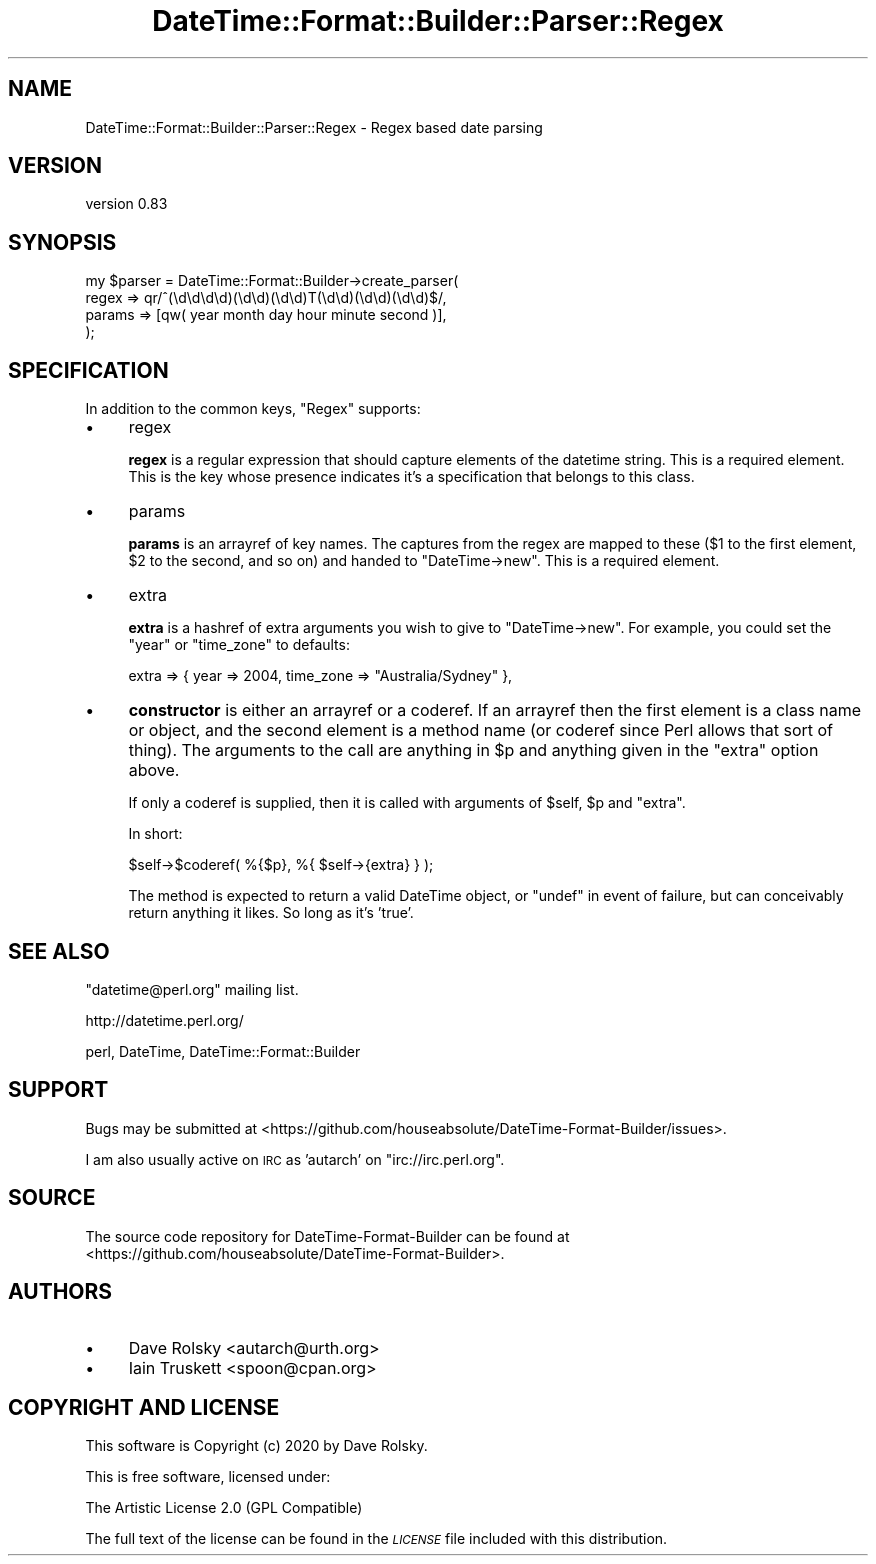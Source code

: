 .\" Automatically generated by Pod::Man 4.14 (Pod::Simple 3.40)
.\"
.\" Standard preamble:
.\" ========================================================================
.de Sp \" Vertical space (when we can't use .PP)
.if t .sp .5v
.if n .sp
..
.de Vb \" Begin verbatim text
.ft CW
.nf
.ne \\$1
..
.de Ve \" End verbatim text
.ft R
.fi
..
.\" Set up some character translations and predefined strings.  \*(-- will
.\" give an unbreakable dash, \*(PI will give pi, \*(L" will give a left
.\" double quote, and \*(R" will give a right double quote.  \*(C+ will
.\" give a nicer C++.  Capital omega is used to do unbreakable dashes and
.\" therefore won't be available.  \*(C` and \*(C' expand to `' in nroff,
.\" nothing in troff, for use with C<>.
.tr \(*W-
.ds C+ C\v'-.1v'\h'-1p'\s-2+\h'-1p'+\s0\v'.1v'\h'-1p'
.ie n \{\
.    ds -- \(*W-
.    ds PI pi
.    if (\n(.H=4u)&(1m=24u) .ds -- \(*W\h'-12u'\(*W\h'-12u'-\" diablo 10 pitch
.    if (\n(.H=4u)&(1m=20u) .ds -- \(*W\h'-12u'\(*W\h'-8u'-\"  diablo 12 pitch
.    ds L" ""
.    ds R" ""
.    ds C` ""
.    ds C' ""
'br\}
.el\{\
.    ds -- \|\(em\|
.    ds PI \(*p
.    ds L" ``
.    ds R" ''
.    ds C`
.    ds C'
'br\}
.\"
.\" Escape single quotes in literal strings from groff's Unicode transform.
.ie \n(.g .ds Aq \(aq
.el       .ds Aq '
.\"
.\" If the F register is >0, we'll generate index entries on stderr for
.\" titles (.TH), headers (.SH), subsections (.SS), items (.Ip), and index
.\" entries marked with X<> in POD.  Of course, you'll have to process the
.\" output yourself in some meaningful fashion.
.\"
.\" Avoid warning from groff about undefined register 'F'.
.de IX
..
.nr rF 0
.if \n(.g .if rF .nr rF 1
.if (\n(rF:(\n(.g==0)) \{\
.    if \nF \{\
.        de IX
.        tm Index:\\$1\t\\n%\t"\\$2"
..
.        if !\nF==2 \{\
.            nr % 0
.            nr F 2
.        \}
.    \}
.\}
.rr rF
.\" ========================================================================
.\"
.IX Title "DateTime::Format::Builder::Parser::Regex 3"
.TH DateTime::Format::Builder::Parser::Regex 3 "2020-08-09" "perl v5.32.0" "User Contributed Perl Documentation"
.\" For nroff, turn off justification.  Always turn off hyphenation; it makes
.\" way too many mistakes in technical documents.
.if n .ad l
.nh
.SH "NAME"
DateTime::Format::Builder::Parser::Regex \- Regex based date parsing
.SH "VERSION"
.IX Header "VERSION"
version 0.83
.SH "SYNOPSIS"
.IX Header "SYNOPSIS"
.Vb 4
\&    my $parser = DateTime::Format::Builder\->create_parser(
\&        regex  => qr/^(\ed\ed\ed\ed)(\ed\ed)(\ed\ed)T(\ed\ed)(\ed\ed)(\ed\ed)$/,
\&        params => [qw( year month day hour minute second )],
\&    );
.Ve
.SH "SPECIFICATION"
.IX Header "SPECIFICATION"
In addition to the common keys, \f(CW\*(C`Regex\*(C'\fR supports:
.IP "\(bu" 4
regex
.Sp
\&\fBregex\fR is a regular expression that should capture elements of the datetime
string. This is a required element. This is the key whose presence indicates
it's a specification that belongs to this class.
.IP "\(bu" 4
params
.Sp
\&\fBparams\fR is an arrayref of key names. The captures from the regex are mapped
to these (\f(CW$1\fR to the first element, \f(CW$2\fR to the second, and so on) and
handed to \f(CW\*(C`DateTime\->new\*(C'\fR. This is a required element.
.IP "\(bu" 4
extra
.Sp
\&\fBextra\fR is a hashref of extra arguments you wish to give to \f(CW\*(C`DateTime\->new\*(C'\fR. For example, you could set the \f(CW\*(C`year\*(C'\fR or \f(CW\*(C`time_zone\*(C'\fR to defaults:
.Sp
.Vb 1
\&    extra => { year => 2004, time_zone => "Australia/Sydney" },
.Ve
.IP "\(bu" 4
\&\fBconstructor\fR is either an arrayref or a coderef. If an arrayref then the
first element is a class name or object, and the second element is a method
name (or coderef since Perl allows that sort of thing). The arguments to the
call are anything in \f(CW$p\fR and anything given in the \f(CW\*(C`extra\*(C'\fR option above.
.Sp
If only a coderef is supplied, then it is called with arguments of \f(CW$self\fR,
\&\f(CW$p\fR and \f(CW\*(C`extra\*(C'\fR.
.Sp
In short:
.Sp
.Vb 1
\&    $self\->$coderef( %{$p}, %{ $self\->{extra} } );
.Ve
.Sp
The method is expected to return a valid DateTime object, or \f(CW\*(C`undef\*(C'\fR in
event of failure, but can conceivably return anything it likes. So long as
it's 'true'.
.SH "SEE ALSO"
.IX Header "SEE ALSO"
\&\f(CW\*(C`datetime@perl.org\*(C'\fR mailing list.
.PP
http://datetime.perl.org/
.PP
perl, DateTime,
DateTime::Format::Builder
.SH "SUPPORT"
.IX Header "SUPPORT"
Bugs may be submitted at <https://github.com/houseabsolute/DateTime\-Format\-Builder/issues>.
.PP
I am also usually active on \s-1IRC\s0 as 'autarch' on \f(CW\*(C`irc://irc.perl.org\*(C'\fR.
.SH "SOURCE"
.IX Header "SOURCE"
The source code repository for DateTime-Format-Builder can be found at <https://github.com/houseabsolute/DateTime\-Format\-Builder>.
.SH "AUTHORS"
.IX Header "AUTHORS"
.IP "\(bu" 4
Dave Rolsky <autarch@urth.org>
.IP "\(bu" 4
Iain Truskett <spoon@cpan.org>
.SH "COPYRIGHT AND LICENSE"
.IX Header "COPYRIGHT AND LICENSE"
This software is Copyright (c) 2020 by Dave Rolsky.
.PP
This is free software, licensed under:
.PP
.Vb 1
\&  The Artistic License 2.0 (GPL Compatible)
.Ve
.PP
The full text of the license can be found in the
\&\fI\s-1LICENSE\s0\fR file included with this distribution.
